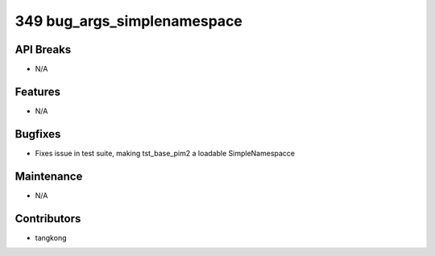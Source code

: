 349 bug_args_simplenamespace
############################

API Breaks
----------
- N/A

Features
--------
- N/A

Bugfixes
--------
- Fixes issue in test suite, making tst_base_pim2 a loadable SimpleNamespacce

Maintenance
-----------
- N/A

Contributors
------------
- tangkong
